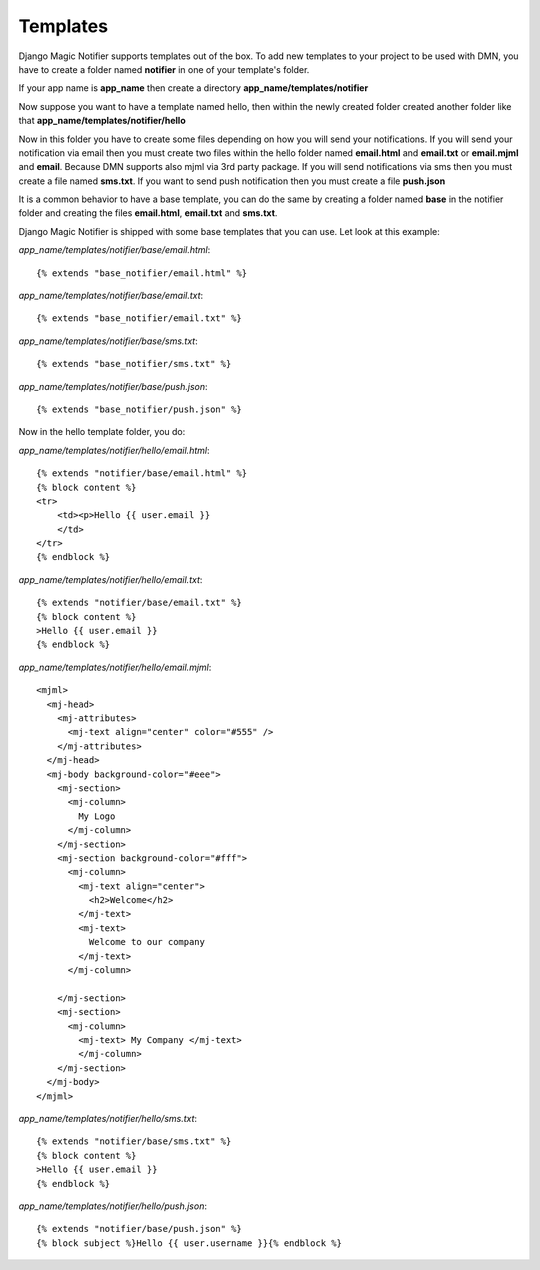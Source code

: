 Templates
---------


Django Magic Notifier supports templates out of the box. 
To add new templates to your project to be used with DMN, you have to create 
a folder named **notifier** in one of your template's folder. 

If your app name is **app_name** then create a directory **app_name/templates/notifier** 

Now suppose you want to have a template named hello, then within the newly created
folder created another folder like that **app_name/templates/notifier/hello**

Now in this folder you have to create some files depending on how you will send your
notifications. If you will send your notification via email then you must create
two files within the hello folder named **email.html** and **email.txt** or **email.mjml**
and **email**. Because DMN supports also mjml via 3rd party package.
If you will send notifications via sms then you must create a file named **sms.txt**.
If you want to send push notification then you must create a file **push.json**

It is a common behavior to have a base template, you can do the same by creating a
folder named **base** in the notifier folder and creating the files **email.html**,
**email.txt** and **sms.txt**.

Django Magic Notifier is shipped with some base templates that you can use. Let look
at this example:

*app_name/templates/notifier/base/email.html*::

    {% extends "base_notifier/email.html" %}

*app_name/templates/notifier/base/email.txt*::

    {% extends "base_notifier/email.txt" %}

*app_name/templates/notifier/base/sms.txt*::

    {% extends "base_notifier/sms.txt" %}

*app_name/templates/notifier/base/push.json*::

    {% extends "base_notifier/push.json" %}


Now in the hello template folder, you do:

*app_name/templates/notifier/hello/email.html*::

    {% extends "notifier/base/email.html" %}
    {% block content %}
    <tr>
        <td><p>Hello {{ user.email }}
        </td>
    </tr>
    {% endblock %}

*app_name/templates/notifier/hello/email.txt*::

    {% extends "notifier/base/email.txt" %}
    {% block content %}
    >Hello {{ user.email }}
    {% endblock %}

*app_name/templates/notifier/hello/email.mjml*::

    <mjml>
      <mj-head>
        <mj-attributes>
          <mj-text align="center" color="#555" />
        </mj-attributes>
      </mj-head>
      <mj-body background-color="#eee">
        <mj-section>
          <mj-column>
            My Logo
          </mj-column>
        </mj-section>
        <mj-section background-color="#fff">
          <mj-column>
            <mj-text align="center">
              <h2>Welcome</h2>
            </mj-text>
            <mj-text>
              Welcome to our company
            </mj-text>
          </mj-column>

        </mj-section>
        <mj-section>
          <mj-column>
            <mj-text> My Company </mj-text>
            </mj-column>
        </mj-section>
      </mj-body>
    </mjml>


*app_name/templates/notifier/hello/sms.txt*::

    {% extends "notifier/base/sms.txt" %}
    {% block content %}
    >Hello {{ user.email }}
    {% endblock %}

*app_name/templates/notifier/hello/push.json*::

    {% extends "notifier/base/push.json" %}
    {% block subject %}Hello {{ user.username }}{% endblock %}

